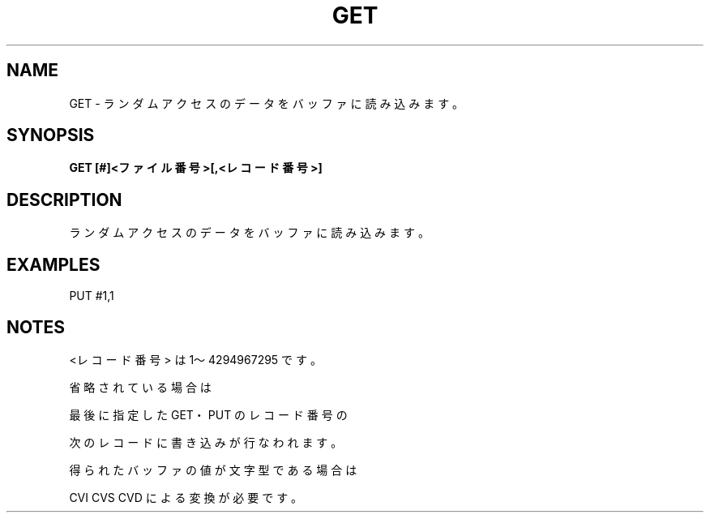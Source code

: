 .TH "GET" "1" "2025-05-29" "MSX-BASIC" "User Commands"
.SH NAME
GET \- ランダムアクセスのデータをバッファに読み込みます。

.SH SYNOPSIS
.B GET [#]<ファイル番号>[,<レコード番号>]

.SH DESCRIPTION
.PP
ランダムアクセスのデータをバッファに読み込みます。

.SH EXAMPLES
.PP
PUT #1,1

.SH NOTES
.PP
.PP
<レコード番号> は 1～4294967295 です。
.PP
省略されている場合は
.PP
最後に指定した GET・PUT のレコード番号の
.PP
次のレコードに書き込みが行なわれます。
.PP
得られたバッファの値が文字型である場合は
.PP
CVI CVS CVD による変換が必要です。